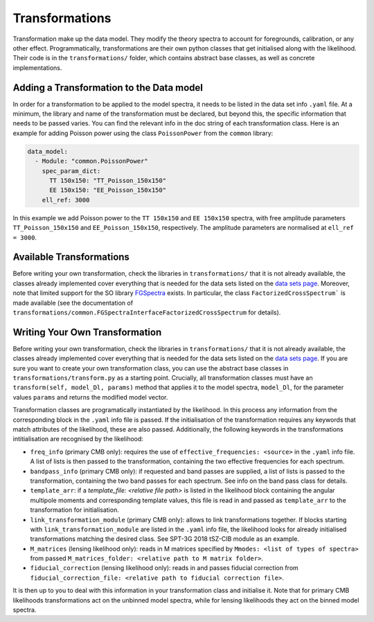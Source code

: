 Transformations
=================================================

Transformation make up the data model.
They modify the theory spectra to account for foregrounds, calibration, or any other effect.
Programmatically, transformations are their own python classes that get initialised along with the likelihood.
Their code is in the ``transformations/`` folder, which contains abstract base classes, as well as concrete implementations.


Adding a Transformation to the Data model
-------------------------------------------------

In order for a transformation to be applied to the model spectra, it needs to be listed in the data set info ``.yaml`` file.
At a minimum, the library and name of the transformation must be declared, but beyond this, the specific information that needs to be passed varies.
You can find the relevant info in the doc string of each transformation class.
Here is an example for adding Poisson power using the class ``PoissonPower`` from the ``common`` library:

.. code-block:: yaml

      data_model:
        - Module: "common.PoissonPower"
          spec_param_dict:
            TT 150x150: "TT_Poisson_150x150"
            EE 150x150: "EE_Poisson_150x150"
          ell_ref: 3000

In this example we add Poisson power to the ``TT 150x150`` and ``EE 150x150`` spectra, with free amplitude parameters ``TT_Poisson_150x150`` and ``EE_Poisson_150x150``, respectively.
The amplitude parameters are normalised at ``ell_ref = 3000``.


Available Transformations
----------------------------------------

Before writing your own transformation, check the libraries in ``transformations/`` that it is not already available, the classes already implemented cover everything that is needed for the data sets listed on the `data sets page <../data/data_overview.html>`_.
Moreover, note that limited support for the SO library `FGSpectra <https://github.com/simonsobs/fgspectra/tree/main>`_ exists.
In particular, the class ``FactorizedCrossSpectrum``` is made available (see the documentation of ``transformations/common.FGSpectraInterfaceFactorizedCrossSpectrum`` for details).


Writing Your Own Transformation
----------------------------------------

Before writing your own transformation, check the libraries in ``transformations/`` that it is not already available, the classes already implemented cover everything that is needed for the data sets listed on the `data sets page <../data/data_overview.html>`_.
If you are sure you want to create your own transformation class, you can use the abstract base classes in ``transformations/transform.py`` as a starting point.
Crucially, all transformation classes must have an ``transform(self, model_Dl, params)`` method that applies it to the model spectra, ``model_Dl``, for the parameter values ``params`` and returns the modified model vector.

Transformation classes are programatically instantiated by the likelihood.
In this process any information from the corresponding block in the ``.yaml`` info file is passed.
If the initialisation of the transformation requires any keywords that match attributes of the likelihood, these are also passed.
Additionally, the following keywords in the transformations intitialisation are recognised by the likelihood:

* ``freq_info`` (primary CMB only): requires the use of ``effective_frequencies: <source>`` in the ``.yaml`` info file. A list of lists is then passed to the transformation, containing the two effective frequencies for each spectrum.
* ``bandpass_info`` (primary CMB only): if requested and band passes are supplied, a list of lists is passed to the transformation, containing the two band passes for each spectrum. See info on the band pass class for details.
* ``template_arr``: if a `template_file: <relative file path>` is listed in the likelihood block containing the angular multipole moments and corresponding template values, this file is read in and passed as ``template_arr`` to the transformation for initialisation.
* ``link_transformation_module`` (primary CMB only): allows to link transformations together. If blocks starting with ``link_transformation_module`` are listed in the ``.yaml`` info file, the likelihood looks for already initialised transformations matching the desired class. See SPT-3G 2018 tSZ-CIB module as an example.
* ``M_matrices`` (lensing likelihood only): reads in M matrices specified by ``Mmodes: <list of types of spectra>`` from passed ``M_matrices_folder: <relative path to M matrix folder>``.
* ``fiducial_correction`` (lensing likelihood only): reads in and passes fiducial correction from ``fiducial_correction_file: <relative path to fiducial correction file>``.

It is then up to you to deal with this information in your transformation class and initialise it.
Note that for primary CMB likelihoods transformations act on the unbinned model spectra, while for lensing likelihoods they act on the binned model spectra.
